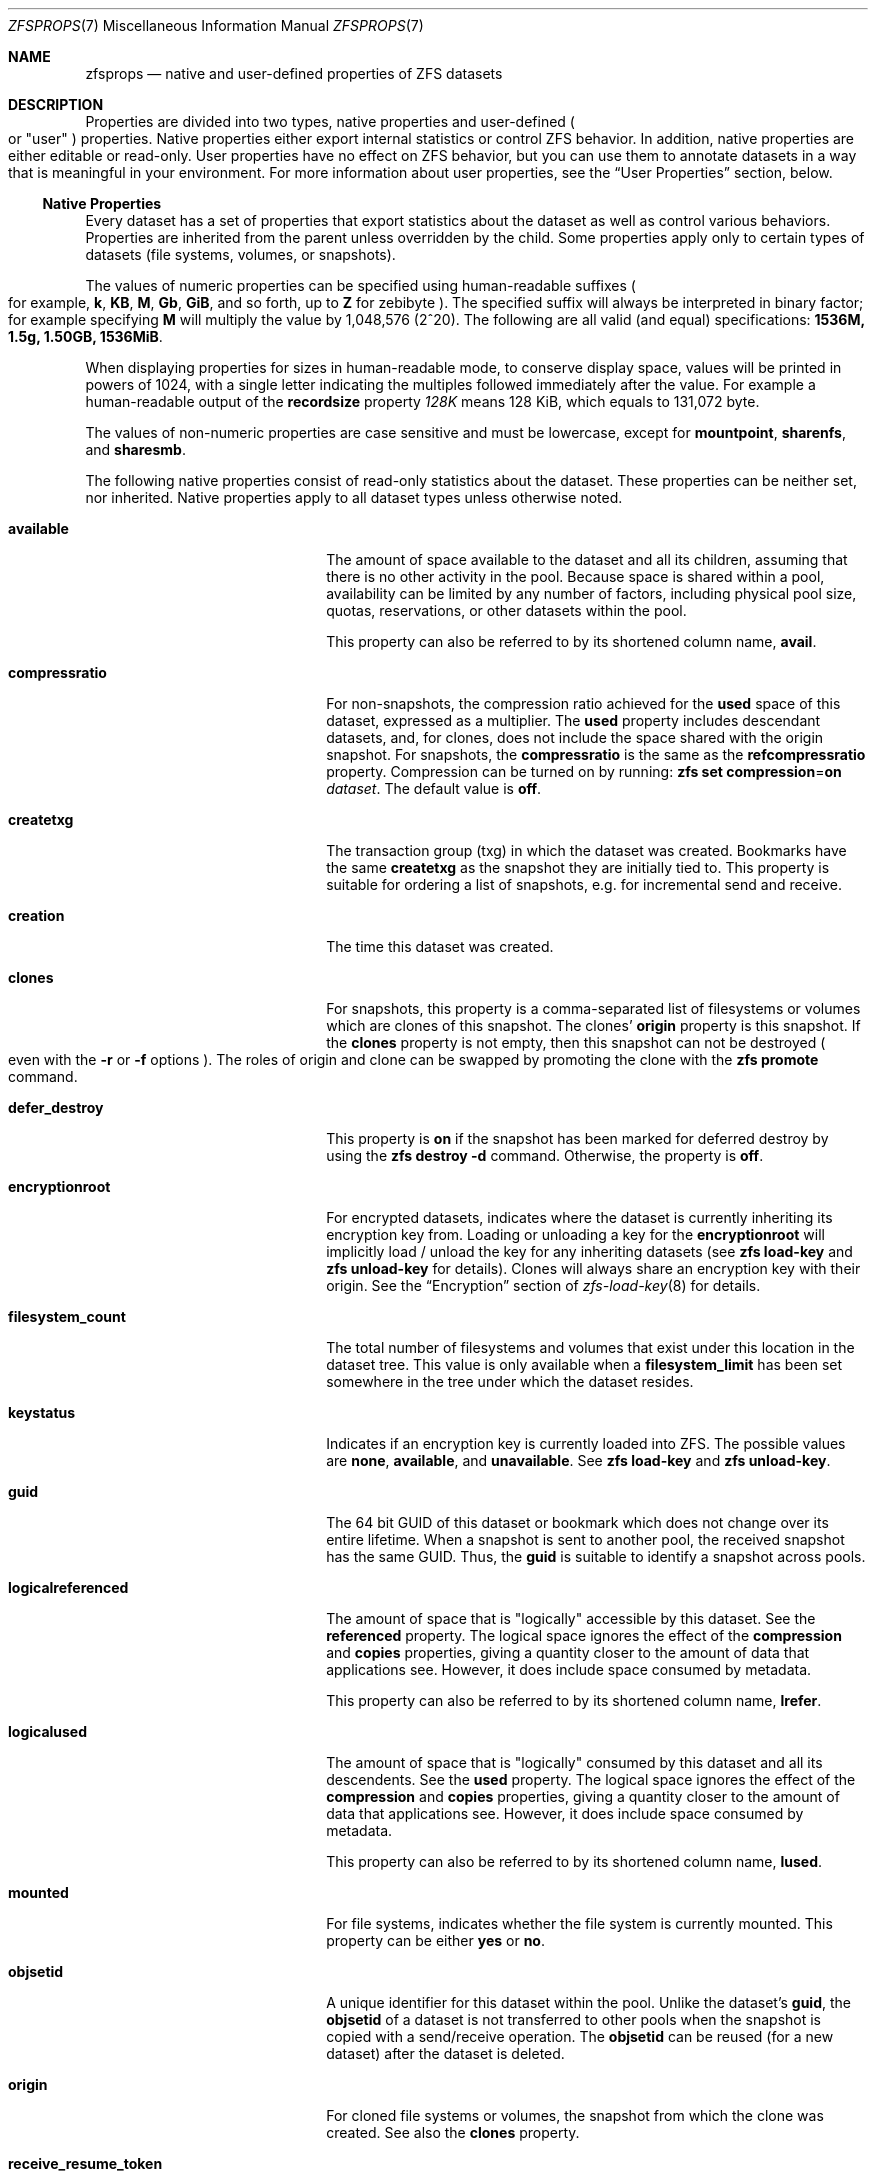 .\"
.\" CDDL HEADER START
.\"
.\" The contents of this file are subject to the terms of the
.\" Common Development and Distribution License (the "License").
.\" You may not use this file except in compliance with the License.
.\"
.\" You can obtain a copy of the license at usr/src/OPENSOLARIS.LICENSE
.\" or https://opensource.org/licenses/CDDL-1.0.
.\" See the License for the specific language governing permissions
.\" and limitations under the License.
.\"
.\" When distributing Covered Code, include this CDDL HEADER in each
.\" file and include the License file at usr/src/OPENSOLARIS.LICENSE.
.\" If applicable, add the following below this CDDL HEADER, with the
.\" fields enclosed by brackets "[]" replaced with your own identifying
.\" information: Portions Copyright [yyyy] [name of copyright owner]
.\"
.\" CDDL HEADER END
.\"
.\" Copyright (c) 2009 Sun Microsystems, Inc. All Rights Reserved.
.\" Copyright 2011 Joshua M. Clulow <josh@sysmgr.org>
.\" Copyright (c) 2011, 2019 by Delphix. All rights reserved.
.\" Copyright (c) 2011, Pawel Jakub Dawidek <pjd@FreeBSD.org>
.\" Copyright (c) 2012, Glen Barber <gjb@FreeBSD.org>
.\" Copyright (c) 2012, Bryan Drewery <bdrewery@FreeBSD.org>
.\" Copyright (c) 2013, Steven Hartland <smh@FreeBSD.org>
.\" Copyright (c) 2013 by Saso Kiselkov. All rights reserved.
.\" Copyright (c) 2014, Joyent, Inc. All rights reserved.
.\" Copyright (c) 2014 by Adam Stevko. All rights reserved.
.\" Copyright (c) 2014 Integros [integros.com]
.\" Copyright (c) 2016 Nexenta Systems, Inc. All Rights Reserved.
.\" Copyright (c) 2014, Xin LI <delphij@FreeBSD.org>
.\" Copyright (c) 2014-2015, The FreeBSD Foundation, All Rights Reserved.
.\" Copyright 2019 Richard Laager. All rights reserved.
.\" Copyright 2018 Nexenta Systems, Inc.
.\" Copyright 2019 Joyent, Inc.
.\" Copyright (c) 2019, Kjeld Schouten-Lebbing
.\" Copyright (c) 2022 Hewlett Packard Enterprise Development LP.
.\"
.Dd July 21, 2022
.Dt ZFSPROPS 7
.Os
.
.Sh NAME
.Nm zfsprops
.Nd native and user-defined properties of ZFS datasets
.
.Sh DESCRIPTION
Properties are divided into two types, native properties and user-defined
.Po or
.Qq user
.Pc
properties.
Native properties either export internal statistics or control ZFS behavior.
In addition, native properties are either editable or read-only.
User properties have no effect on ZFS behavior, but you can use them to annotate
datasets in a way that is meaningful in your environment.
For more information about user properties, see the
.Sx User Properties
section, below.
.
.Ss Native Properties
Every dataset has a set of properties that export statistics about the dataset
as well as control various behaviors.
Properties are inherited from the parent unless overridden by the child.
Some properties apply only to certain types of datasets
.Pq file systems, volumes, or snapshots .
.Pp
The values of numeric properties can be specified using human-readable suffixes
.Po for example,
.Sy k , KB , M , Gb , GiB ,
and so forth, up to
.Sy Z
for zebibyte
.Pc .
The specified suffix will always be interpreted in binary factor; for example
specifying
.Sy M
will multiply the value by 1,048,576 (2^20).
The following are all valid
.Pq and equal
specifications:
.Li 1536M, 1.5g, 1.50GB, 1536MiB .
.Pp
When displaying properties for sizes in human-readable mode, to conserve
display space, values will be printed in powers of 1024, with a single letter
indicating the multiples followed immediately after the value.
For example a human-readable output of the
.Sy recordsize
property
.Ar 128K
means 128 KiB, which equals to 131,072 byte.
.Pp
The values of non-numeric properties are case sensitive and must be lowercase,
except for
.Sy mountpoint ,
.Sy sharenfs ,
and
.Sy sharesmb .
.Pp
The following native properties consist of read-only statistics about the
dataset.
These properties can be neither set, nor inherited.
Native properties apply to all dataset types unless otherwise noted.
.Bl -tag -width "usedbyrefreservation"
.It Sy available
The amount of space available to the dataset and all its children, assuming that
there is no other activity in the pool.
Because space is shared within a pool, availability can be limited by any number
of factors, including physical pool size, quotas, reservations, or other
datasets within the pool.
.Pp
This property can also be referred to by its shortened column name,
.Sy avail .
.It Sy compressratio
For non-snapshots, the compression ratio achieved for the
.Sy used
space of this dataset, expressed as a multiplier.
The
.Sy used
property includes descendant datasets, and, for clones, does not include the
space shared with the origin snapshot.
For snapshots, the
.Sy compressratio
is the same as the
.Sy refcompressratio
property.
Compression can be turned on by running:
.Nm zfs Cm set Sy compression Ns = Ns Sy on Ar dataset .
The default value is
.Sy off .
.It Sy createtxg
The transaction group (txg) in which the dataset was created.
Bookmarks have the same
.Sy createtxg
as the snapshot they are initially tied to.
This property is suitable for ordering a list of snapshots,
e.g. for incremental send and receive.
.It Sy creation
The time this dataset was created.
.It Sy clones
For snapshots, this property is a comma-separated list of filesystems or volumes
which are clones of this snapshot.
The clones'
.Sy origin
property is this snapshot.
If the
.Sy clones
property is not empty, then this snapshot can not be destroyed
.Po even with the
.Fl r
or
.Fl f
options
.Pc .
The roles of origin and clone can be swapped by promoting the clone with the
.Nm zfs Cm promote
command.
.It Sy defer_destroy
This property is
.Sy on
if the snapshot has been marked for deferred destroy by using the
.Nm zfs Cm destroy Fl d
command.
Otherwise, the property is
.Sy off .
.It Sy encryptionroot
For encrypted datasets, indicates where the dataset is currently inheriting its
encryption key from.
Loading or unloading a key for the
.Sy encryptionroot
will implicitly load / unload the key for any inheriting datasets (see
.Nm zfs Cm load-key
and
.Nm zfs Cm unload-key
for details).
Clones will always share an
encryption key with their origin.
See the
.Sx Encryption
section of
.Xr zfs-load-key 8
for details.
.It Sy filesystem_count
The total number of filesystems and volumes that exist under this location in
the dataset tree.
This value is only available when a
.Sy filesystem_limit
has been set somewhere in the tree under which the dataset resides.
.It Sy keystatus
Indicates if an encryption key is currently loaded into ZFS.
The possible values are
.Sy none ,
.Sy available ,
and
.Sy unavailable .
See
.Nm zfs Cm load-key
and
.Nm zfs Cm unload-key .
.It Sy guid
The 64 bit GUID of this dataset or bookmark which does not change over its
entire lifetime.
When a snapshot is sent to another pool, the received snapshot has the same
GUID.
Thus, the
.Sy guid
is suitable to identify a snapshot across pools.
.It Sy logicalreferenced
The amount of space that is
.Qq logically
accessible by this dataset.
See the
.Sy referenced
property.
The logical space ignores the effect of the
.Sy compression
and
.Sy copies
properties, giving a quantity closer to the amount of data that applications
see.
However, it does include space consumed by metadata.
.Pp
This property can also be referred to by its shortened column name,
.Sy lrefer .
.It Sy logicalused
The amount of space that is
.Qq logically
consumed by this dataset and all its descendents.
See the
.Sy used
property.
The logical space ignores the effect of the
.Sy compression
and
.Sy copies
properties, giving a quantity closer to the amount of data that applications
see.
However, it does include space consumed by metadata.
.Pp
This property can also be referred to by its shortened column name,
.Sy lused .
.It Sy mounted
For file systems, indicates whether the file system is currently mounted.
This property can be either
.Sy yes
or
.Sy no .
.It Sy objsetid
A unique identifier for this dataset within the pool.
Unlike the dataset's
.Sy guid , No the Sy objsetid
of a dataset is not transferred to other pools when the snapshot is copied
with a send/receive operation.
The
.Sy objsetid
can be reused (for a new dataset) after the dataset is deleted.
.It Sy origin
For cloned file systems or volumes, the snapshot from which the clone was
created.
See also the
.Sy clones
property.
.It Sy receive_resume_token
For filesystems or volumes which have saved partially-completed state from
.Nm zfs Cm receive Fl s ,
this opaque token can be provided to
.Nm zfs Cm send Fl t
to resume and complete the
.Nm zfs Cm receive .
.It Sy redact_snaps
For bookmarks, this is the list of snapshot guids the bookmark contains a
redaction
list for.
For snapshots, this is the list of snapshot guids the snapshot is redacted with
respect to.
.It Sy referenced
The amount of data that is accessible by this dataset, which may or may not be
shared with other datasets in the pool.
When a snapshot or clone is created, it initially references the same amount of
space as the file system or snapshot it was created from, since its contents are
identical.
.Pp
This property can also be referred to by its shortened column name,
.Sy refer .
.It Sy refcompressratio
The compression ratio achieved for the
.Sy referenced
space of this dataset, expressed as a multiplier.
See also the
.Sy compressratio
property.
.It Sy snapshot_count
The total number of snapshots that exist under this location in the dataset
tree.
This value is only available when a
.Sy snapshot_limit
has been set somewhere in the tree under which the dataset resides.
.It Sy type
The type of dataset:
.Sy filesystem ,
.Sy volume ,
.Sy snapshot ,
or
.Sy bookmark .
.It Sy used
The amount of space consumed by this dataset and all its descendents.
This is the value that is checked against this dataset's quota and reservation.
The space used does not include this dataset's reservation, but does take into
account the reservations of any descendent datasets.
The amount of space that a dataset consumes from its parent, as well as the
amount of space that is freed if this dataset is recursively destroyed, is the
greater of its space used and its reservation.
.Pp
The used space of a snapshot
.Po see the
.Sx Snapshots
section of
.Xr zfsconcepts 7
.Pc
is space that is referenced exclusively by this snapshot.
If this snapshot is destroyed, the amount of
.Sy used
space will be freed.
Space that is shared by multiple snapshots isn't accounted for in this metric.
When a snapshot is destroyed, space that was previously shared with this
snapshot can become unique to snapshots adjacent to it, thus changing the used
space of those snapshots.
The used space of the latest snapshot can also be affected by changes in the
file system.
Note that the
.Sy used
space of a snapshot is a subset of the
.Sy written
space of the snapshot.
.Pp
The amount of space used, available, or referenced does not take into account
pending changes.
Pending changes are generally accounted for within a few seconds.
Committing a change to a disk using
.Xr fsync 2
or
.Sy O_SYNC
does not necessarily guarantee that the space usage information is updated
immediately.
.It Sy usedby*
The
.Sy usedby*
properties decompose the
.Sy used
properties into the various reasons that space is used.
Specifically,
.Sy used No =
.Sy usedbychildren No +
.Sy usedbydataset No +
.Sy usedbyrefreservation No +
.Sy usedbysnapshots .
These properties are only available for datasets created on
.Nm zpool
.Qo version 13 Qc
pools.
.It Sy usedbychildren
The amount of space used by children of this dataset, which would be freed if
all the dataset's children were destroyed.
.It Sy usedbydataset
The amount of space used by this dataset itself, which would be freed if the
dataset were destroyed
.Po after first removing any
.Sy refreservation
and destroying any necessary snapshots or descendents
.Pc .
.It Sy usedbyrefreservation
The amount of space used by a
.Sy refreservation
set on this dataset, which would be freed if the
.Sy refreservation
was removed.
.It Sy usedbysnapshots
The amount of space consumed by snapshots of this dataset.
In particular, it is the amount of space that would be freed if all of this
dataset's snapshots were destroyed.
Note that this is not simply the sum of the snapshots'
.Sy used
properties because space can be shared by multiple snapshots.
.It Sy userused Ns @ Ns Ar user
The amount of space consumed by the specified user in this dataset.
Space is charged to the owner of each file, as displayed by
.Nm ls Fl l .
The amount of space charged is displayed by
.Nm du No and Nm ls Fl s .
See the
.Nm zfs Cm userspace
command for more information.
.Pp
Unprivileged users can access only their own space usage.
The root user, or a user who has been granted the
.Sy userused
privilege with
.Nm zfs Cm allow ,
can access everyone's usage.
.Pp
The
.Sy userused Ns @ Ns Ar …
properties are not displayed by
.Nm zfs Cm get Sy all .
The user's name must be appended after the
.Sy @
symbol, using one of the following forms:
.Bl -bullet -compact -offset 4n
.It
POSIX name
.Pq Qq joe
.It
POSIX numeric ID
.Pq Qq 789
.It
SID name
.Pq Qq joe.smith@mydomain
.It
SID numeric ID
.Pq Qq S-1-123-456-789
.El
.Pp
Files created on Linux always have POSIX owners.
.It Sy userobjused Ns @ Ns Ar user
The
.Sy userobjused
property is similar to
.Sy userused
but instead it counts the number of objects consumed by a user.
This property counts all objects allocated on behalf of the user,
it may differ from the results of system tools such as
.Nm df Fl i .
.Pp
When the property
.Sy xattr Ns = Ns Sy on
is set on a file system additional objects will be created per-file to store
extended attributes.
These additional objects are reflected in the
.Sy userobjused
value and are counted against the user's
.Sy userobjquota .
When a file system is configured to use
.Sy xattr Ns = Ns Sy sa
no additional internal objects are normally required.
.It Sy userrefs
This property is set to the number of user holds on this snapshot.
User holds are set by using the
.Nm zfs Cm hold
command.
.It Sy groupused Ns @ Ns Ar group
The amount of space consumed by the specified group in this dataset.
Space is charged to the group of each file, as displayed by
.Nm ls Fl l .
See the
.Sy userused Ns @ Ns Ar user
property for more information.
.Pp
Unprivileged users can only access their own groups' space usage.
The root user, or a user who has been granted the
.Sy groupused
privilege with
.Nm zfs Cm allow ,
can access all groups' usage.
.It Sy groupobjused Ns @ Ns Ar group
The number of objects consumed by the specified group in this dataset.
Multiple objects may be charged to the group for each file when extended
attributes are in use.
See the
.Sy userobjused Ns @ Ns Ar user
property for more information.
.Pp
Unprivileged users can only access their own groups' space usage.
The root user, or a user who has been granted the
.Sy groupobjused
privilege with
.Nm zfs Cm allow ,
can access all groups' usage.
.It Sy projectused Ns @ Ns Ar project
The amount of space consumed by the specified project in this dataset.
Project is identified via the project identifier (ID) that is object-based
numeral attribute.
An object can inherit the project ID from its parent object (if the
parent has the flag of inherit project ID that can be set and changed via
.Nm chattr Fl /+P
or
.Nm zfs project Fl s )
when being created.
The privileged user can set and change object's project
ID via
.Nm chattr Fl p
or
.Nm zfs project Fl s
anytime.
Space is charged to the project of each file, as displayed by
.Nm lsattr Fl p
or
.Nm zfs project .
See the
.Sy userused Ns @ Ns Ar user
property for more information.
.Pp
The root user, or a user who has been granted the
.Sy projectused
privilege with
.Nm zfs allow ,
can access all projects' usage.
.It Sy projectobjused Ns @ Ns Ar project
The
.Sy projectobjused
is similar to
.Sy projectused
but instead it counts the number of objects consumed by project.
When the property
.Sy xattr Ns = Ns Sy on
is set on a fileset, ZFS will create additional objects per-file to store
extended attributes.
These additional objects are reflected in the
.Sy projectobjused
value and are counted against the project's
.Sy projectobjquota .
When a filesystem is configured to use
.Sy xattr Ns = Ns Sy sa
no additional internal objects are required.
See the
.Sy userobjused Ns @ Ns Ar user
property for more information.
.Pp
The root user, or a user who has been granted the
.Sy projectobjused
privilege with
.Nm zfs allow ,
can access all projects' objects usage.
.It Sy snapshots_changed
Provides a mechanism to quickly determine whether snapshot list has
changed without having to mount a dataset or iterate the snapshot list.
Specifies the time at which a snapshot for a dataset was last
created or deleted.
.Pp
This allows us to be more efficient how often we query snapshots.
The property is persistent across mount and unmount operations only if the
.Sy extensible_dataset
feature is enabled.
.It Sy volblocksize
For volumes, specifies the block size of the volume.
The
.Sy blocksize
cannot be changed once the volume has been written, so it should be set at
volume creation time.
The default
.Sy blocksize
for volumes is 16 Kbytes.
Any power of 2 from 512 bytes to 128 Kbytes is valid.
.Pp
This property can also be referred to by its shortened column name,
.Sy volblock .
.It Sy written
The amount of space
.Sy referenced
by this dataset, that was written since the previous snapshot
.Pq i.e. that is not referenced by the previous snapshot .
.It Sy written Ns @ Ns Ar snapshot
The amount of
.Sy referenced
space written to this dataset since the specified snapshot.
This is the space that is referenced by this dataset but was not referenced by
the specified snapshot.
.Pp
The
.Ar snapshot
may be specified as a short snapshot name
.Pq just the part after the Sy @ ,
in which case it will be interpreted as a snapshot in the same filesystem as
this dataset.
The
.Ar snapshot
may be a full snapshot name
.Pq Ar filesystem Ns @ Ns Ar snapshot ,
which for clones may be a snapshot in the origin's filesystem
.Pq or the origin of the origin's filesystem, etc.
.El
.Pp
The following native properties can be used to change the behavior of a ZFS
dataset.
.Bl -tag -width ""
.It Xo
.Sy aclinherit Ns = Ns Sy discard Ns | Ns Sy noallow Ns | Ns
.Sy restricted Ns | Ns Sy passthrough Ns | Ns Sy passthrough-x
.Xc
Controls how ACEs are inherited when files and directories are created.
.Bl -tag -compact -offset 4n -width "passthrough-x"
.It Sy discard
does not inherit any ACEs.
.It Sy noallow
only inherits inheritable ACEs that specify
.Qq deny
permissions.
.It Sy restricted
default, removes the
.Sy write_acl
and
.Sy write_owner
permissions when the ACE is inherited.
.It Sy passthrough
inherits all inheritable ACEs without any modifications.
.It Sy passthrough-x
same meaning as
.Sy passthrough ,
except that the
.Sy owner@ , group@ , No and Sy everyone@
ACEs inherit the execute permission only if the file creation mode also requests
the execute bit.
.El
.Pp
When the property value is set to
.Sy passthrough ,
files are created with a mode determined by the inheritable ACEs.
If no inheritable ACEs exist that affect the mode, then the mode is set in
accordance to the requested mode from the application.
.Pp
The
.Sy aclinherit
property does not apply to POSIX ACLs.
.It Xo
.Sy aclmode Ns = Ns Sy discard Ns | Ns Sy groupmask Ns | Ns
.Sy passthrough Ns | Ns Sy restricted Ns
.Xc
Controls how an ACL is modified during chmod(2) and how inherited ACEs
are modified by the file creation mode:
.Bl -tag -compact -offset 4n -width "passthrough"
.It Sy discard
default, deletes all
.Sy ACEs
except for those representing
the mode of the file or directory requested by
.Xr chmod 2 .
.It Sy groupmask
reduces permissions granted in all
.Sy ALLOW
entries found in the
.Sy ACL
such that they are no greater than the group permissions specified by
.Xr chmod 2 .
.It Sy passthrough
indicates that no changes are made to the ACL other than creating or updating
the necessary ACL entries to represent the new mode of the file or directory.
.It Sy restricted
will cause the
.Xr chmod 2
operation to return an error when used on any file or directory which has
a non-trivial ACL whose entries can not be represented by a mode.
.Xr chmod 2
is required to change the set user ID, set group ID, or sticky bits on a file
or directory, as they do not have equivalent ACL entries.
In order to use
.Xr chmod 2
on a file or directory with a non-trivial ACL when
.Sy aclmode
is set to
.Sy restricted ,
you must first remove all ACL entries which do not represent the current mode.
.El
.It Sy acltype Ns = Ns Sy off Ns | Ns Sy nfsv4 Ns | Ns Sy posix
Controls whether ACLs are enabled and if so what type of ACL to use.
When this property is set to a type of ACL not supported by the current
platform, the behavior is the same as if it were set to
.Sy off .
.Bl -tag -compact -offset 4n -width "posixacl"
.It Sy off
default on Linux, when a file system has the
.Sy acltype
property set to off then ACLs are disabled.
.It Sy noacl
an alias for
.Sy off
.It Sy nfsv4
default on
.Fx ,
indicates that NFSv4-style ZFS ACLs should be used.
These ACLs can be managed with the
.Xr getfacl 1
and
.Xr setfacl 1 .
The
.Sy nfsv4
ZFS ACL type is not yet supported on Linux.
.It Sy posix
indicates POSIX ACLs should be used.
POSIX ACLs are specific to Linux and are not functional on other platforms.
POSIX ACLs are stored as an extended
attribute and therefore will not overwrite any existing NFSv4 ACLs which
may be set.
.It Sy posixacl
an alias for
.Sy posix
.El
.Pp
To obtain the best performance when setting
.Sy posix
users are strongly encouraged to set the
.Sy xattr Ns = Ns Sy sa
property.
This will result in the POSIX ACL being stored more efficiently on disk.
But as a consequence, all new extended attributes will only be
accessible from OpenZFS implementations which support the
.Sy xattr Ns = Ns Sy sa
property.
See the
.Sy xattr
property for more details.
.It Sy atime Ns = Ns Sy on Ns | Ns Sy off
Controls whether the access time for files is updated when they are read.
Turning this property off avoids producing write traffic when reading files and
can result in significant performance gains, though it might confuse mailers
and other similar utilities.
The values
.Sy on
and
.Sy off
are equivalent to the
.Sy atime
and
.Sy noatime
mount options.
The default value is
.Sy on .
See also
.Sy relatime
below.
.It Sy canmount Ns = Ns Sy on Ns | Ns Sy off Ns | Ns Sy noauto
If this property is set to
.Sy off ,
the file system cannot be mounted, and is ignored by
.Nm zfs Cm mount Fl a .
Setting this property to
.Sy off
is similar to setting the
.Sy mountpoint
property to
.Sy none ,
except that the dataset still has a normal
.Sy mountpoint
property, which can be inherited.
Setting this property to
.Sy off
allows datasets to be used solely as a mechanism to inherit properties.
One example of setting
.Sy canmount Ns = Ns Sy off
is to have two datasets with the same
.Sy mountpoint ,
so that the children of both datasets appear in the same directory, but might
have different inherited characteristics.
.Pp
When set to
.Sy noauto ,
a dataset can only be mounted and unmounted explicitly.
The dataset is not mounted automatically when the dataset is created or
imported, nor is it mounted by the
.Nm zfs Cm mount Fl a
command or unmounted by the
.Nm zfs Cm unmount Fl a
command.
.Pp
This property is not inherited.
.It Xo
.Sy checksum Ns = Ns Sy on Ns | Ns Sy off Ns | Ns Sy fletcher2 Ns | Ns
.Sy fletcher4 Ns | Ns Sy sha256 Ns | Ns Sy noparity Ns | Ns
.Sy sha512 Ns | Ns Sy skein Ns | Ns Sy edonr Ns | Ns Sy blake3
.Xc
Controls the checksum used to verify data integrity.
The default value is
.Sy on ,
which automatically selects an appropriate algorithm
.Po currently,
.Sy fletcher4 ,
but this may change in future releases
.Pc .
The value
.Sy off
disables integrity checking on user data.
The value
.Sy noparity
not only disables integrity but also disables maintaining parity for user data.
This setting is used internally by a dump device residing on a RAID-Z pool and
should not be used by any other dataset.
Disabling checksums is
.Em NOT
a recommended practice.
.Pp
The
.Sy sha512 ,
.Sy skein ,
.Sy edonr ,
and
.Sy blake3
checksum algorithms require enabling the appropriate features on the pool.
.Pp
Please see
.Xr zpool-features 7
for more information on these algorithms.
.Pp
Changing this property affects only newly-written data.
.It Xo
.Sy compression Ns = Ns Sy on Ns | Ns Sy off Ns | Ns Sy gzip Ns | Ns
.Sy gzip- Ns Ar N Ns | Ns Sy lz4 Ns | Ns Sy lzjb Ns | Ns Sy zle Ns | Ns Sy zstd Ns | Ns
.Sy zstd- Ns Ar N Ns | Ns Sy zstd-fast Ns | Ns Sy zstd-fast- Ns Ar N
.Xc
Controls the compression algorithm used for this dataset.
.Pp
When set to
.Sy on
(the default), indicates that the current default compression algorithm should
be used.
The default balances compression and decompression speed, with compression ratio
and is expected to work well on a wide variety of workloads.
Unlike all other settings for this property,
.Sy on
does not select a fixed compression type.
As new compression algorithms are added to ZFS and enabled on a pool, the
default compression algorithm may change.
The current default compression algorithm is either
.Sy lzjb
or, if the
.Sy lz4_compress
feature is enabled,
.Sy lz4 .
.Pp
The
.Sy lz4
compression algorithm is a high-performance replacement for the
.Sy lzjb
algorithm.
It features significantly faster compression and decompression, as well as a
moderately higher compression ratio than
.Sy lzjb ,
but can only be used on pools with the
.Sy lz4_compress
feature set to
.Sy enabled .
See
.Xr zpool-features 7
for details on ZFS feature flags and the
.Sy lz4_compress
feature.
.Pp
The
.Sy lzjb
compression algorithm is optimized for performance while providing decent data
compression.
.Pp
The
.Sy gzip
compression algorithm uses the same compression as the
.Xr gzip 1
command.
You can specify the
.Sy gzip
level by using the value
.Sy gzip- Ns Ar N ,
where
.Ar N
is an integer from 1
.Pq fastest
to 9
.Pq best compression ratio .
Currently,
.Sy gzip
is equivalent to
.Sy gzip-6
.Po which is also the default for
.Xr gzip 1
.Pc .
.Pp
The
.Sy zstd
compression algorithm provides both high compression ratios and good
performance.
You can specify the
.Sy zstd
level by using the value
.Sy zstd- Ns Ar N ,
where
.Ar N
is an integer from 1
.Pq fastest
to 19
.Pq best compression ratio .
.Sy zstd
is equivalent to
.Sy zstd-3 .
.Pp
Faster speeds at the cost of the compression ratio can be requested by
setting a negative
.Sy zstd
level.
This is done using
.Sy zstd-fast- Ns Ar N ,
where
.Ar N
is an integer in
.Bq Sy 1 Ns - Ns Sy 10 , 20 , 30 , No … , Sy 100 , 500 , 1000
which maps to a negative
.Sy zstd
level.
The lower the level the faster the compression \(em
.Sy 1000
provides the fastest compression and lowest compression ratio.
.Sy zstd-fast
is equivalent to
.Sy zstd-fast- Ns Ar 1 .
.Pp
The
.Sy zle
compression algorithm compresses runs of zeros.
.Pp
This property can also be referred to by its shortened column name
.Sy compress .
Changing this property affects only newly-written data.
.Pp
When any setting except
.Sy off
is selected, compression will explicitly check for blocks consisting of only
zeroes (the NUL byte).
When a zero-filled block is detected, it is stored as
a hole and not compressed using the indicated compression algorithm.
.Pp
Any block being compressed must be no larger than 7/8 of its original size
after compression, otherwise the compression will not be considered worthwhile
and the block saved uncompressed.
Note that when the logical block is less than
8 times the disk sector size this effectively reduces the necessary compression
ratio; for example, 8 KiB blocks on disks with 4 KiB disk sectors must compress
to 1/2
or less of their original size.
.It Xo
.Sy context Ns = Ns Sy none Ns | Ns
.Ar SELinux-User : Ns Ar SELinux-Role : Ns Ar SELinux-Type : Ns Ar Sensitivity-Level
.Xc
This flag sets the SELinux context for all files in the file system under
a mount point for that file system.
See
.Xr selinux 8
for more information.
.It Xo
.Sy fscontext Ns = Ns Sy none Ns | Ns
.Ar SELinux-User : Ns Ar SELinux-Role : Ns Ar SELinux-Type : Ns Ar Sensitivity-Level
.Xc
This flag sets the SELinux context for the file system file system being
mounted.
See
.Xr selinux 8
for more information.
.It Xo
.Sy defcontext Ns = Ns Sy none Ns | Ns
.Ar SELinux-User : Ns Ar SELinux-Role : Ns Ar SELinux-Type : Ns Ar Sensitivity-Level
.Xc
This flag sets the SELinux default context for unlabeled files.
See
.Xr selinux 8
for more information.
.It Xo
.Sy rootcontext Ns = Ns Sy none Ns | Ns
.Ar SELinux-User : Ns Ar SELinux-Role : Ns Ar SELinux-Type : Ns Ar Sensitivity-Level
.Xc
This flag sets the SELinux context for the root inode of the file system.
See
.Xr selinux 8
for more information.
.It Sy copies Ns = Ns Sy 1 Ns | Ns Sy 2 Ns | Ns Sy 3
Controls the number of copies of data stored for this dataset.
These copies are in addition to any redundancy provided by the pool, for
example, mirroring or RAID-Z.
The copies are stored on different disks, if possible.
The space used by multiple copies is charged to the associated file and dataset,
changing the
.Sy used
property and counting against quotas and reservations.
.Pp
Changing this property only affects newly-written data.
Therefore, set this property at file system creation time by using the
.Fl o Sy copies Ns = Ns Ar N
option.
.Pp
Remember that ZFS will not import a pool with a missing top-level vdev.
Do
.Em NOT
create, for example a two-disk striped pool and set
.Sy copies Ns = Ns Ar 2
on some datasets thinking you have setup redundancy for them.
When a disk fails you will not be able to import the pool
and will have lost all of your data.
.Pp
Encrypted datasets may not have
.Sy copies Ns = Ns Ar 3
since the implementation stores some encryption metadata where the third copy
would normally be.
.It Sy devices Ns = Ns Sy on Ns | Ns Sy off
Controls whether device nodes can be opened on this file system.
The default value is
.Sy on .
The values
.Sy on
and
.Sy off
are equivalent to the
.Sy dev
and
.Sy nodev
mount options.
.It Xo
.Sy dedup Ns = Ns Sy off Ns | Ns Sy on Ns | Ns Sy verify Ns | Ns
.Sy sha256 Ns Oo , Ns Sy verify Oc Ns | Ns Sy sha512 Ns Oo , Ns Sy verify Oc Ns | Ns Sy skein Ns Oo , Ns Sy verify Oc Ns | Ns
.Sy edonr , Ns Sy verify Ns | Ns Sy blake3 Ns Oo , Ns Sy verify Oc Ns
.Xc
Configures deduplication for a dataset.
The default value is
.Sy off .
The default deduplication checksum is
.Sy sha256
(this may change in the future).
When
.Sy dedup
is enabled, the checksum defined here overrides the
.Sy checksum
property.
Setting the value to
.Sy verify
has the same effect as the setting
.Sy sha256 , Ns Sy verify .
.Pp
If set to
.Sy verify ,
ZFS will do a byte-to-byte comparison in case of two blocks having the same
signature to make sure the block contents are identical.
Specifying
.Sy verify
is mandatory for the
.Sy edonr
algorithm.
.Pp
Unless necessary, deduplication should
.Em not
be enabled on a system.
See the
.Sx Deduplication
section of
.Xr zfsconcepts 7 .
.It Xo
.Sy dnodesize Ns = Ns Sy legacy Ns | Ns Sy auto Ns | Ns Sy 1k Ns | Ns
.Sy 2k Ns | Ns Sy 4k Ns | Ns Sy 8k Ns | Ns Sy 16k
.Xc
Specifies a compatibility mode or literal value for the size of dnodes in the
file system.
The default value is
.Sy legacy .
Setting this property to a value other than
.Sy legacy No requires the Sy large_dnode No pool feature to be enabled .
.Pp
Consider setting
.Sy dnodesize
to
.Sy auto
if the dataset uses the
.Sy xattr Ns = Ns Sy sa
property setting and the workload makes heavy use of extended attributes.
This
may be applicable to SELinux-enabled systems, Lustre servers, and Samba
servers, for example.
Literal values are supported for cases where the optimal
size is known in advance and for performance testing.
.Pp
Leave
.Sy dnodesize
set to
.Sy legacy
if you need to receive a send stream of this dataset on a pool that doesn't
enable the
.Sy large_dnode
feature, or if you need to import this pool on a system that doesn't support the
.Sy large_dnode No feature .
.Pp
This property can also be referred to by its shortened column name,
.Sy dnsize .
.It Xo
.Sy encryption Ns = Ns Sy off Ns | Ns Sy on Ns | Ns Sy aes-128-ccm Ns | Ns
.Sy aes-192-ccm Ns | Ns Sy aes-256-ccm Ns | Ns Sy aes-128-gcm Ns | Ns
.Sy aes-192-gcm Ns | Ns Sy aes-256-gcm
.Xc
Controls the encryption cipher suite (block cipher, key length, and mode) used
for this dataset.
Requires the
.Sy encryption
feature to be enabled on the pool.
Requires a
.Sy keyformat
to be set at dataset creation time.
.Pp
Selecting
.Sy encryption Ns = Ns Sy on
when creating a dataset indicates that the default encryption suite will be
selected, which is currently
.Sy aes-256-gcm .
In order to provide consistent data protection, encryption must be specified at
dataset creation time and it cannot be changed afterwards.
.Pp
For more details and caveats about encryption see the
.Sx Encryption
section of
.Xr zfs-load-key 8 .
.It Sy keyformat Ns = Ns Sy raw Ns | Ns Sy hex Ns | Ns Sy passphrase
Controls what format the user's encryption key will be provided as.
This property is only set when the dataset is encrypted.
.Pp
Raw keys and hex keys must be 32 bytes long (regardless of the chosen
encryption suite) and must be randomly generated.
A raw key can be generated with the following command:
.Dl # Nm dd Sy if=/dev/urandom bs=32 count=1 Sy of= Ns Pa /path/to/output/key
.Pp
Passphrases must be between 8 and 512 bytes long and will be processed through
PBKDF2 before being used (see the
.Sy pbkdf2iters
property).
Even though the encryption suite cannot be changed after dataset creation,
the keyformat can be with
.Nm zfs Cm change-key .
.It Xo
.Sy keylocation Ns = Ns Sy prompt Ns | Ns Sy file:// Ns Ar /absolute/file/path Ns | Ns Sy https:// Ns Ar address Ns | Ns Sy http:// Ns Ar address
.Xc
Controls where the user's encryption key will be loaded from by default for
commands such as
.Nm zfs Cm load-key
and
.Nm zfs Cm mount Fl l .
This property is only set for encrypted datasets which are encryption roots.
If unspecified, the default is
.Sy prompt .
.Pp
Even though the encryption suite cannot be changed after dataset creation, the
keylocation can be with either
.Nm zfs Cm set
or
.Nm zfs Cm change-key .
If
.Sy prompt
is selected ZFS will ask for the key at the command prompt when it is required
to access the encrypted data (see
.Nm zfs Cm load-key
for details).
This setting will also allow the key to be passed in via the standard input
stream,
but users should be careful not to place keys which should be kept secret on
the command line.
If a file URI is selected, the key will be loaded from the
specified absolute file path.
If an HTTPS or HTTP URL is selected, it will be GETted using
.Xr fetch 3 ,
libcurl, or nothing, depending on compile-time configuration and run-time
availability.
The
.Sy SSL_CA_CERT_FILE
environment variable can be set to set the location
of the concatenated certificate store.
The
.Sy SSL_CA_CERT_PATH
environment variable can be set to override the location
of the directory containing the certificate authority bundle.
The
.Sy SSL_CLIENT_CERT_FILE
and
.Sy SSL_CLIENT_KEY_FILE
environment variables can be set to configure the path
to the client certificate and its key.
.It Sy pbkdf2iters Ns = Ns Ar iterations
Controls the number of PBKDF2 iterations that a
.Sy passphrase
encryption key should be run through when processing it into an encryption key.
This property is only defined when encryption is enabled and a keyformat of
.Sy passphrase
is selected.
The goal of PBKDF2 is to significantly increase the
computational difficulty needed to brute force a user's passphrase.
This is accomplished by forcing the attacker to run each passphrase through a
computationally expensive hashing function many times before they arrive at the
resulting key.
A user who actually knows the passphrase will only have to pay this cost once.
As CPUs become better at processing, this number should be
raised to ensure that a brute force attack is still not possible.
The current default is
.Sy 350000
and the minimum is
.Sy 100000 .
This property may be changed with
.Nm zfs Cm change-key .
.It Sy exec Ns = Ns Sy on Ns | Ns Sy off
Controls whether processes can be executed from within this file system.
The default value is
.Sy on .
The values
.Sy on
and
.Sy off
are equivalent to the
.Sy exec
and
.Sy noexec
mount options.
.It Sy filesystem_limit Ns = Ns Ar count Ns | Ns Sy none
Limits the number of filesystems and volumes that can exist under this point in
the dataset tree.
The limit is not enforced if the user is allowed to change the limit.
Setting a
.Sy filesystem_limit
to
.Sy on
a descendent of a filesystem that already has a
.Sy filesystem_limit
does not override the ancestor's
.Sy filesystem_limit ,
but rather imposes an additional limit.
This feature must be enabled to be used
.Po see
.Xr zpool-features 7
.Pc .
.It Sy special_small_blocks Ns = Ns Ar size
This value represents the threshold block size for including small file
blocks into the special allocation class.
Blocks smaller than or equal to this
value will be assigned to the special allocation class while greater blocks
will be assigned to the regular class.
Valid values are zero or a power of two from 512 up to 1048576 (1 MiB).
The default size is 0 which means no small file blocks
will be allocated in the special class.
.Pp
Before setting this property, a special class vdev must be added to the
pool.
See
.Xr zpoolconcepts 7
for more details on the special allocation class.
.It Sy mountpoint Ns = Ns Pa path Ns | Ns Sy none Ns | Ns Sy legacy
Controls the mount point used for this file system.
See the
.Sx Mount Points
section of
.Xr zfsconcepts 7
for more information on how this property is used.
.Pp
When the
.Sy mountpoint
property is changed for a file system, the file system and any children that
inherit the mount point are unmounted.
If the new value is
.Sy legacy ,
then they remain unmounted.
Otherwise, they are automatically remounted in the new location if the property
was previously
.Sy legacy
or
.Sy none ,
or if they were mounted before the property was changed.
In addition, any shared file systems are unshared and shared in the new
location.
.It Sy nbmand Ns = Ns Sy on Ns | Ns Sy off
Controls whether the file system should be mounted with
.Sy nbmand
.Pq Non-blocking mandatory locks .
This is used for SMB clients.
Changes to this property only take effect when the file system is umounted and
remounted.
Support for these locks is scarce and not described by POSIX.
.It Sy overlay Ns = Ns Sy on Ns | Ns Sy off
Allow mounting on a busy directory or a directory which already contains
files or directories.
This is the default mount behavior for Linux and
.Fx
file systems.
On these platforms the property is
.Sy on
by default.
Set to
.Sy off
to disable overlay mounts for consistency with OpenZFS on other platforms.
.It Sy primarycache Ns = Ns Sy all Ns | Ns Sy none Ns | Ns Sy metadata
Controls what is cached in the primary cache
.Pq ARC .
If this property is set to
.Sy all ,
then both user data and metadata is cached.
If this property is set to
.Sy none ,
then neither user data nor metadata is cached.
If this property is set to
.Sy metadata ,
then only metadata is cached.
The default value is
.Sy all .
.It Sy quota Ns = Ns Ar size Ns | Ns Sy none
Limits the amount of space a dataset and its descendents can consume.
This property enforces a hard limit on the amount of space used.
This includes all space consumed by descendents, including file systems and
snapshots.
Setting a quota on a descendent of a dataset that already has a quota does not
override the ancestor's quota, but rather imposes an additional limit.
.Pp
Quotas cannot be set on volumes, as the
.Sy volsize
property acts as an implicit quota.
.It Sy snapshot_limit Ns = Ns Ar count Ns | Ns Sy none
Limits the number of snapshots that can be created on a dataset and its
descendents.
Setting a
.Sy snapshot_limit
on a descendent of a dataset that already has a
.Sy snapshot_limit
does not override the ancestor's
.Sy snapshot_limit ,
but rather imposes an additional limit.
The limit is not enforced if the user is allowed to change the limit.
For example, this means that recursive snapshots taken from the global zone are
counted against each delegated dataset within a zone.
This feature must be enabled to be used
.Po see
.Xr zpool-features 7
.Pc .
.It Sy userquota@ Ns Ar user Ns = Ns Ar size Ns | Ns Sy none
Limits the amount of space consumed by the specified user.
User space consumption is identified by the
.Sy userspace@ Ns Ar user
property.
.Pp
Enforcement of user quotas may be delayed by several seconds.
This delay means that a user might exceed their quota before the system notices
that they are over quota and begins to refuse additional writes with the
.Er EDQUOT
error message.
See the
.Nm zfs Cm userspace
command for more information.
.Pp
Unprivileged users can only access their own groups' space usage.
The root user, or a user who has been granted the
.Sy userquota
privilege with
.Nm zfs Cm allow ,
can get and set everyone's quota.
.Pp
This property is not available on volumes, on file systems before version 4, or
on pools before version 15.
The
.Sy userquota@ Ns Ar …
properties are not displayed by
.Nm zfs Cm get Sy all .
The user's name must be appended after the
.Sy @
symbol, using one of the following forms:
.Bl -bullet -compact -offset 4n
.It
POSIX name
.Pq Qq joe
.It
POSIX numeric ID
.Pq Qq 789
.It
SID name
.Pq Qq joe.smith@mydomain
.It
SID numeric ID
.Pq Qq S-1-123-456-789
.El
.Pp
Files created on Linux always have POSIX owners.
.It Sy userobjquota@ Ns Ar user Ns = Ns Ar size Ns | Ns Sy none
The
.Sy userobjquota
is similar to
.Sy userquota
but it limits the number of objects a user can create.
Please refer to
.Sy userobjused
for more information about how objects are counted.
.It Sy groupquota@ Ns Ar group Ns = Ns Ar size Ns | Ns Sy none
Limits the amount of space consumed by the specified group.
Group space consumption is identified by the
.Sy groupused@ Ns Ar group
property.
.Pp
Unprivileged users can access only their own groups' space usage.
The root user, or a user who has been granted the
.Sy groupquota
privilege with
.Nm zfs Cm allow ,
can get and set all groups' quotas.
.It Sy groupobjquota@ Ns Ar group Ns = Ns Ar size Ns | Ns Sy none
The
.Sy groupobjquota
is similar to
.Sy groupquota
but it limits number of objects a group can consume.
Please refer to
.Sy userobjused
for more information about how objects are counted.
.It Sy projectquota@ Ns Ar project Ns = Ns Ar size Ns | Ns Sy none
Limits the amount of space consumed by the specified project.
Project space consumption is identified by the
.Sy projectused@ Ns Ar project
property.
Please refer to
.Sy projectused
for more information about how project is identified and set/changed.
.Pp
The root user, or a user who has been granted the
.Sy projectquota
privilege with
.Nm zfs allow ,
can access all projects' quota.
.It Sy projectobjquota@ Ns Ar project Ns = Ns Ar size Ns | Ns Sy none
The
.Sy projectobjquota
is similar to
.Sy projectquota
but it limits number of objects a project can consume.
Please refer to
.Sy userobjused
for more information about how objects are counted.
.It Sy readonly Ns = Ns Sy on Ns | Ns Sy off
Controls whether this dataset can be modified.
The default value is
.Sy off .
The values
.Sy on
and
.Sy off
are equivalent to the
.Sy ro
and
.Sy rw
mount options.
.Pp
This property can also be referred to by its shortened column name,
.Sy rdonly .
.It Sy recordsize Ns = Ns Ar size
Specifies a suggested block size for files in the file system.
This property is designed solely for use with database workloads that access
files in fixed-size records.
ZFS automatically tunes block sizes according to internal algorithms optimized
for typical access patterns.
.Pp
For databases that create very large files but access them in small random
chunks, these algorithms may be suboptimal.
Specifying a
.Sy recordsize
greater than or equal to the record size of the database can result in
significant performance gains.
Use of this property for general purpose file systems is strongly discouraged,
and may adversely affect performance.
.Pp
The size specified must be a power of two greater than or equal to
.Ar 512 B
and less than or equal to
.Ar 128 KiB .
If the
.Sy large_blocks
feature is enabled on the pool, the size may be up to
.Ar 1 MiB .
See
.Xr zpool-features 7
for details on ZFS feature flags.
.Pp
Changing the file system's
.Sy recordsize
affects only files created afterward; existing files are unaffected.
.Pp
This property can also be referred to by its shortened column name,
.Sy recsize .
.It Sy redundant_metadata Ns = Ns Sy all Ns | Ns Sy most Ns | Ns Sy some Ns | Ns Sy none
Controls what types of metadata are stored redundantly.
ZFS stores an extra copy of metadata, so that if a single block is corrupted,
the amount of user data lost is limited.
This extra copy is in addition to any redundancy provided at the pool level
.Pq e.g. by mirroring or RAID-Z ,
and is in addition to an extra copy specified by the
.Sy copies
property
.Pq up to a total of 3 copies .
For example if the pool is mirrored,
.Sy copies Ns = Ns 2 ,
and
.Sy redundant_metadata Ns = Ns Sy most ,
then ZFS stores 6 copies of most metadata, and 4 copies of data and some
metadata.
.Pp
When set to
.Sy all ,
ZFS stores an extra copy of all metadata.
If a single on-disk block is corrupt, at worst a single block of user data
.Po which is
.Sy recordsize
bytes long
.Pc
can be lost.
.Pp
When set to
.Sy most ,
ZFS stores an extra copy of most types of metadata.
This can improve performance of random writes, because less metadata must be
written.
In practice, at worst about 1000 blocks
.Po of
.Sy recordsize
bytes each
.Pc
of user data can be lost if a single on-disk block is corrupt.
The exact behavior of which metadata blocks are stored redundantly may change in
future releases.
.Pp
When set to
.Sy some ,
ZFS stores an extra copy of only critical metadata.
This can improve file create performance since less metadata
needs to be written.
If a single on-disk block is corrupt, at worst a single user file can be lost.
.Pp
When set to
.Sy none ,
ZFS does not store any copies of metadata redundantly.
If a single on-disk block is corrupt, an entire dataset can be lost.
.Pp
The default value is
.Sy all .
.It Sy refquota Ns = Ns Ar size Ns | Ns Sy none
Limits the amount of space a dataset can consume.
This property enforces a hard limit on the amount of space used.
This hard limit does not include space used by descendents, including file
systems and snapshots.
.It Sy refreservation Ns = Ns Ar size Ns | Ns Sy none Ns | Ns Sy auto
The minimum amount of space guaranteed to a dataset, not including its
descendents.
When the amount of space used is below this value, the dataset is treated as if
it were taking up the amount of space specified by
.Sy refreservation .
The
.Sy refreservation
reservation is accounted for in the parent datasets' space used, and counts
against the parent datasets' quotas and reservations.
.Pp
If
.Sy refreservation
is set, a snapshot is only allowed if there is enough free pool space outside of
this reservation to accommodate the current number of
.Qq referenced
bytes in the dataset.
.Pp
If
.Sy refreservation
is set to
.Sy auto ,
a volume is thick provisioned
.Po or
.Qq not sparse
.Pc .
.Sy refreservation Ns = Ns Sy auto
is only supported on volumes.
See
.Sy volsize
in the
.Sx Native Properties
section for more information about sparse volumes.
.Pp
This property can also be referred to by its shortened column name,
.Sy refreserv .
.It Sy relatime Ns = Ns Sy on Ns | Ns Sy off
Controls the manner in which the access time is updated when
.Sy atime Ns = Ns Sy on
is set.
Turning this property on causes the access time to be updated relative
to the modify or change time.
Access time is only updated if the previous
access time was earlier than the current modify or change time or if the
existing access time hasn't been updated within the past 24 hours.
The default value is
.Sy on .
The values
.Sy on
and
.Sy off
are equivalent to the
.Sy relatime
and
.Sy norelatime
mount options.
.It Sy reservation Ns = Ns Ar size Ns | Ns Sy none
The minimum amount of space guaranteed to a dataset and its descendants.
When the amount of space used is below this value, the dataset is treated as if
it were taking up the amount of space specified by its reservation.
Reservations are accounted for in the parent datasets' space used, and count
against the parent datasets' quotas and reservations.
.Pp
This property can also be referred to by its shortened column name,
.Sy reserv .
.It Sy secondarycache Ns = Ns Sy all Ns | Ns Sy none Ns | Ns Sy metadata
Controls what is cached in the secondary cache
.Pq L2ARC .
If this property is set to
.Sy all ,
then both user data and metadata is cached.
If this property is set to
.Sy none ,
then neither user data nor metadata is cached.
If this property is set to
.Sy metadata ,
then only metadata is cached.
The default value is
.Sy all .
.It Sy setuid Ns = Ns Sy on Ns | Ns Sy off
Controls whether the setuid bit is respected for the file system.
The default value is
.Sy on .
The values
.Sy on
and
.Sy off
are equivalent to the
.Sy suid
and
.Sy nosuid
mount options.
.It Sy sharesmb Ns = Ns Sy on Ns | Ns Sy off Ns | Ns Ar opts
Controls whether the file system is shared by using
.Sy Samba USERSHARES
and what options are to be used.
Otherwise, the file system is automatically shared and unshared with the
.Nm zfs Cm share
and
.Nm zfs Cm unshare
commands.
If the property is set to on, the
.Xr net 8
command is invoked to create a
.Sy USERSHARE .
.Pp
Because SMB shares requires a resource name, a unique resource name is
constructed from the dataset name.
The constructed name is a copy of the
dataset name except that the characters in the dataset name, which would be
invalid in the resource name, are replaced with underscore (_) characters.
Linux does not currently support additional options which might be available
on Solaris.
.Pp
If the
.Sy sharesmb
property is set to
.Sy off ,
the file systems are unshared.
.Pp
The share is created with the ACL (Access Control List) "Everyone:F" ("F"
stands for "full permissions", i.e. read and write permissions) and no guest
access (which means Samba must be able to authenticate a real user \(em
.Xr passwd 5 Ns / Ns Xr shadow 5 Ns - ,
LDAP- or
.Xr smbpasswd 5 Ns -based )
by default.
This means that any additional access control
(disallow specific user specific access etc) must be done on the underlying file
system.
.It Sy sharenfs Ns = Ns Sy on Ns | Ns Sy off Ns | Ns Ar opts
Controls whether the file system is shared via NFS, and what options are to be
used.
A file system with a
.Sy sharenfs
property of
.Sy off
is managed with the
.Xr exportfs 8
command and entries in the
.Pa /etc/exports
file.
Otherwise, the file system is automatically shared and unshared with the
.Nm zfs Cm share
and
.Nm zfs Cm unshare
commands.
If the property is set to
.Sy on ,
the dataset is shared using the default options:
.Dl sec=sys,rw,crossmnt,no_subtree_check
.Pp
Please note that the options are comma-separated, unlike those found in
.Xr exports 5 .
This is done to negate the need for quoting, as well as to make parsing
with scripts easier.
.Pp
See
.Xr exports 5
for the meaning of the default options.
Otherwise, the
.Xr exportfs 8
command is invoked with options equivalent to the contents of this property.
.Pp
When the
.Sy sharenfs
property is changed for a dataset, the dataset and any children inheriting the
property are re-shared with the new options, only if the property was previously
.Sy off ,
or if they were shared before the property was changed.
If the new property is
.Sy off ,
the file systems are unshared.
.It Sy logbias Ns = Ns Sy latency Ns | Ns Sy throughput
Provide a hint to ZFS about handling of synchronous requests in this dataset.
If
.Sy logbias
is set to
.Sy latency
.Pq the default ,
ZFS will use pool log devices
.Pq if configured
to handle the requests at low latency.
If
.Sy logbias
is set to
.Sy throughput ,
ZFS will not use configured pool log devices.
ZFS will instead optimize synchronous operations for global pool throughput and
efficient use of resources.
.It Sy snapdev Ns = Ns Sy hidden Ns | Ns Sy visible
Controls whether the volume snapshot devices under
.Pa /dev/zvol/ Ns Aq Ar pool
are hidden or visible.
The default value is
.Sy hidden .
.It Sy snapdir Ns = Ns Sy hidden Ns | Ns Sy visible
Controls whether the
.Pa .zfs
directory is hidden or visible in the root of the file system as discussed in
the
.Sx Snapshots
section of
.Xr zfsconcepts 7 .
The default value is
.Sy hidden .
.It Sy sync Ns = Ns Sy standard Ns | Ns Sy always Ns | Ns Sy disabled
Controls the behavior of synchronous requests
.Pq e.g. fsync, O_DSYNC .
.Sy standard
is the POSIX-specified behavior of ensuring all synchronous requests
are written to stable storage and all devices are flushed to ensure
data is not cached by device controllers
.Pq this is the default .
.Sy always
causes every file system transaction to be written and flushed before its
system call returns.
This has a large performance penalty.
.Sy disabled
disables synchronous requests.
File system transactions are only committed to stable storage periodically.
This option will give the highest performance.
However, it is very dangerous as ZFS would be ignoring the synchronous
transaction demands of applications such as databases or NFS.
Administrators should only use this option when the risks are understood.
.It Sy version Ns = Ns Ar N Ns | Ns Sy current
The on-disk version of this file system, which is independent of the pool
version.
This property can only be set to later supported versions.
See the
.Nm zfs Cm upgrade
command.
.It Sy volsize Ns = Ns Ar size
For volumes, specifies the logical size of the volume.
By default, creating a volume establishes a reservation of equal size.
For storage pools with a version number of 9 or higher, a
.Sy refreservation
is set instead.
Any changes to
.Sy volsize
are reflected in an equivalent change to the reservation
.Pq or Sy refreservation .
The
.Sy volsize
can only be set to a multiple of
.Sy volblocksize ,
and cannot be zero.
.Pp
The reservation is kept equal to the volume's logical size to prevent unexpected
behavior for consumers.
Without the reservation, the volume could run out of space, resulting in
undefined behavior or data corruption, depending on how the volume is used.
These effects can also occur when the volume size is changed while it is in use
.Pq particularly when shrinking the size .
Extreme care should be used when adjusting the volume size.
.Pp
Though not recommended, a
.Qq sparse volume
.Po also known as
.Qq thin provisioned
.Pc
can be created by specifying the
.Fl s
option to the
.Nm zfs Cm create Fl V
command, or by changing the value of the
.Sy refreservation
property
.Po or
.Sy reservation
property on pool version 8 or earlier
.Pc
after the volume has been created.
A
.Qq sparse volume
is a volume where the value of
.Sy refreservation
is less than the size of the volume plus the space required to store its
metadata.
Consequently, writes to a sparse volume can fail with
.Er ENOSPC
when the pool is low on space.
For a sparse volume, changes to
.Sy volsize
are not reflected in the
.Sy refreservation .
A volume that is not sparse is said to be
.Qq thick provisioned .
A sparse volume can become thick provisioned by setting
.Sy refreservation
to
.Sy auto .
.It Sy volmode Ns = Ns Sy default Ns | Ns Sy full Ns | Ns Sy geom Ns | Ns Sy dev Ns | Ns Sy none
This property specifies how volumes should be exposed to the OS.
Setting it to
.Sy full
exposes volumes as fully fledged block devices, providing maximal
functionality.
The value
.Sy geom
is just an alias for
.Sy full
and is kept for compatibility.
Setting it to
.Sy dev
hides its partitions.
Volumes with property set to
.Sy none
are not exposed outside ZFS, but can be snapshotted, cloned, replicated, etc,
that can be suitable for backup purposes.
Value
.Sy default
means that volumes exposition is controlled by system-wide tunable
.Sy zvol_volmode ,
where
.Sy full ,
.Sy dev
and
.Sy none
are encoded as 1, 2 and 3 respectively.
The default value is
.Sy full .
.It Sy vscan Ns = Ns Sy on Ns | Ns Sy off
Controls whether regular files should be scanned for viruses when a file is
opened and closed.
In addition to enabling this property, the virus scan service must also be
enabled for virus scanning to occur.
The default value is
.Sy off .
This property is not used by OpenZFS.
.It Sy xattr Ns = Ns Sy on Ns | Ns Sy off Ns | Ns Sy sa
Controls whether extended attributes are enabled for this file system.
Two styles of extended attributes are supported: either directory-based
or system-attribute-based.
.Pp
The default value of
.Sy on
enables directory-based extended attributes.
This style of extended attribute imposes no practical limit
on either the size or number of attributes which can be set on a file.
Although under Linux the
.Xr getxattr 2
and
.Xr setxattr 2
system calls limit the maximum size to
.Sy 64 KiB .
This is the most compatible
style of extended attribute and is supported by all ZFS implementations.
.Pp
System-attribute-based xattrs can be enabled by setting the value to
.Sy sa .
The key advantage of this type of xattr is improved performance.
Storing extended attributes as system attributes
significantly decreases the amount of disk I/O required.
Up to
.Sy 64 KiB
of data may be stored per-file in the space reserved for system attributes.
If there is not enough space available for an extended attribute
then it will be automatically written as a directory-based xattr.
System-attribute-based extended attributes are not accessible
on platforms which do not support the
.Sy xattr Ns = Ns Sy sa
feature.
OpenZFS supports
.Sy xattr Ns = Ns Sy sa
on both
.Fx
and Linux.
.Pp
The use of system-attribute-based xattrs is strongly encouraged for users of
SELinux or POSIX ACLs.
Both of these features heavily rely on extended
attributes and benefit significantly from the reduced access time.
.Pp
The values
.Sy on
and
.Sy off
are equivalent to the
.Sy xattr
and
.Sy noxattr
mount options.
.It Sy jailed Ns = Ns Sy off Ns | Ns Sy on
Controls whether the dataset is managed from a jail.
See
.Xr zfs-jail 8
for more information.
Jails are a
.Fx
feature and are not relevant on other platforms.
The default value is
.Sy off .
.It Sy zoned Ns = Ns Sy on Ns | Ns Sy off
Controls whether the dataset is managed from a non-global zone or namespace.
The default value is
.Sy off .
.El
.Pp
The following three properties cannot be changed after the file system is
created, and therefore, should be set when the file system is created.
If the properties are not set with the
.Nm zfs Cm create
or
.Nm zpool Cm create
commands, these properties are inherited from the parent dataset.
If the parent dataset lacks these properties due to having been created prior to
these features being supported, the new file system will have the default values
for these properties.
.Bl -tag -width ""
.It Xo
.Sy casesensitivity Ns = Ns Sy sensitive Ns | Ns
.Sy insensitive Ns | Ns Sy mixed
.Xc
Indicates whether the file name matching algorithm used by the file system
should be case-sensitive, case-insensitive, or allow a combination of both
styles of matching.
The default value for the
.Sy casesensitivity
property is
.Sy sensitive .
Traditionally,
.Ux
and POSIX file systems have case-sensitive file names.
.Pp
The
.Sy mixed
value for the
.Sy casesensitivity
property indicates that the file system can support requests for both
case-sensitive and case-insensitive matching behavior.
Currently, case-insensitive matching behavior on a file system that supports
mixed behavior is limited to the SMB server product.
For more information about the
.Sy mixed
value behavior, see the "ZFS Administration Guide".
.It Xo
.Sy normalization Ns = Ns Sy none Ns | Ns Sy formC Ns | Ns
.Sy formD Ns | Ns Sy formKC Ns | Ns Sy formKD
.Xc
Indicates whether the file system should perform a
.Sy unicode
normalization of file names whenever two file names are compared, and which
normalization algorithm should be used.
File names are always stored unmodified, names are normalized as part of any
comparison process.
If this property is set to a legal value other than
.Sy none ,
and the
.Sy utf8only
property was left unspecified, the
.Sy utf8only
property is automatically set to
.Sy on .
The default value of the
.Sy normalization
property is
.Sy none .
This property cannot be changed after the file system is created.
.It Sy utf8only Ns = Ns Sy on Ns | Ns Sy off
Indicates whether the file system should reject file names that include
characters that are not present in the
.Sy UTF-8
character code set.
If this property is explicitly set to
.Sy off ,
the normalization property must either not be explicitly set or be set to
.Sy none .
The default value for the
.Sy utf8only
property is
.Sy off .
This property cannot be changed after the file system is created.
.El
.Pp
The
.Sy casesensitivity ,
.Sy normalization ,
and
.Sy utf8only
properties are also new permissions that can be assigned to non-privileged users
by using the ZFS delegated administration feature.
.
.Ss Temporary Mount Point Properties
When a file system is mounted, either through
.Xr mount 8
for legacy mounts or the
.Nm zfs Cm mount
command for normal file systems, its mount options are set according to its
properties.
The correlation between properties and mount options is as follows:
.Bl -tag -compact -offset Ds -width "rootcontext="
.It Sy atime
atime/noatime
.It Sy canmount
auto/noauto
.It Sy devices
dev/nodev
.It Sy exec
exec/noexec
.It Sy readonly
ro/rw
.It Sy relatime
relatime/norelatime
.It Sy setuid
suid/nosuid
.It Sy xattr
xattr/noxattr
.It Sy nbmand
mand/nomand
.It Sy context Ns =
context=
.It Sy fscontext Ns =
fscontext=
.It Sy defcontext Ns =
defcontext=
.It Sy rootcontext Ns =
rootcontext=
.El
.Pp
In addition, these options can be set on a per-mount basis using the
.Fl o
option, without affecting the property that is stored on disk.
The values specified on the command line override the values stored in the
dataset.
The
.Sy nosuid
option is an alias for
.Sy nodevices , Ns Sy nosetuid .
These properties are reported as
.Qq temporary
by the
.Nm zfs Cm get
command.
If the properties are changed while the dataset is mounted, the new setting
overrides any temporary settings.
.
.Ss User Properties
In addition to the standard native properties, ZFS supports arbitrary user
properties.
User properties have no effect on ZFS behavior, but applications or
administrators can use them to annotate datasets
.Pq file systems, volumes, and snapshots .
.Pp
User property names must contain a colon
.Pq Qq Sy \&:
character to distinguish them from native properties.
They may contain lowercase letters, numbers, and the following punctuation
characters: colon
.Pq Qq Sy \&: ,
dash
.Pq Qq Sy - ,
period
.Pq Qq Sy \&. ,
and underscore
.Pq Qq Sy _ .
The expected convention is that the property name is divided into two portions
such as
.Ar module : Ns Ar property ,
but this namespace is not enforced by ZFS.
User property names can be at most 256 characters, and cannot begin with a dash
.Pq Qq Sy - .
.Pp
When making programmatic use of user properties, it is strongly suggested to use
a reversed DNS domain name for the
.Ar module
component of property names to reduce the chance that two
independently-developed packages use the same property name for different
purposes.
.Pp
The values of user properties are arbitrary strings, are always inherited, and
are never validated.
All of the commands that operate on properties
.Po Nm zfs Cm list ,
.Nm zfs Cm get ,
.Nm zfs Cm set ,
and so forth
.Pc
can be used to manipulate both native properties and user properties.
Use the
.Nm zfs Cm inherit
command to clear a user property.
If the property is not defined in any parent dataset, it is removed entirely.
Property values are limited to 8192 bytes.
